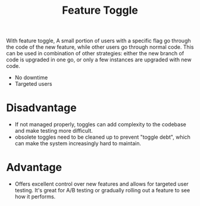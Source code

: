 :PROPERTIES:
:ID:       cdc89053-bb94-4f64-a378-eae4c62e2b0b
:END:
#+title: Feature Toggle
#+filetags:
With feature toggle, A small portion of users with a specific flag go through the code of the new feature, while other users go through normal code. This can be used in combination of other strategies: either the new branch of code is upgraded in one go, or only a few instances are upgraded with new code.
+ No downtime
+ Targeted users

* Disadvantage
+ If not managed properly, toggles can add complexity to the codebase and make testing more difficult.
+ obsolete toggles need to be cleaned up to prevent "toggle debt", which can make the system increasingly hard to maintain.

* Advantage
+ Offers excellent control over new features and allows for targeted user testing. It's great for A/B testing or gradually rolling out a feature to see how it performs.
